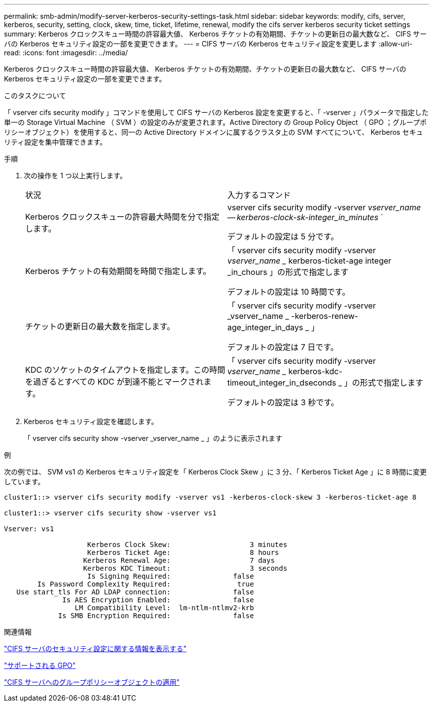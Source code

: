 ---
permalink: smb-admin/modify-server-kerberos-security-settings-task.html 
sidebar: sidebar 
keywords: modify, cifs, server, kerberos, security, setting, clock, skew, time, ticket, lifetime, renewal, modify the cifs server kerberos security ticket settings 
summary: Kerberos クロックスキュー時間の許容最大値、 Kerberos チケットの有効期間、チケットの更新日の最大数など、 CIFS サーバの Kerberos セキュリティ設定の一部を変更できます。 
---
= CIFS サーバの Kerberos セキュリティ設定を変更します
:allow-uri-read: 
:icons: font
:imagesdir: ../media/


[role="lead"]
Kerberos クロックスキュー時間の許容最大値、 Kerberos チケットの有効期間、チケットの更新日の最大数など、 CIFS サーバの Kerberos セキュリティ設定の一部を変更できます。

.このタスクについて
「 vserver cifs security modify 」コマンドを使用して CIFS サーバの Kerberos 設定を変更すると、「 -vserver 」パラメータで指定した単一の Storage Virtual Machine （ SVM ）の設定のみが変更されます。Active Directory の Group Policy Object （ GPO ；グループポリシーオブジェクト）を使用すると、同一の Active Directory ドメインに属するクラスタ上の SVM すべてについて、 Kerberos セキュリティ設定を集中管理できます。

.手順
. 次の操作を 1 つ以上実行します。
+
|===


| 状況 | 入力するコマンド 


 a| 
Kerberos クロックスキューの許容最大時間を分で指定します。
 a| 
vserver cifs security modify -vserver _vserver_name -- kerberos-clock-sk-integer_in_minutes_ `

デフォルトの設定は 5 分です。



 a| 
Kerberos チケットの有効期間を時間で指定します。
 a| 
「 vserver cifs security modify -vserver _vserver_name __ kerberos-ticket-age integer _in_chours 」の形式で指定します

デフォルトの設定は 10 時間です。



 a| 
チケットの更新日の最大数を指定します。
 a| 
「 vserver cifs security modify -vserver _vserver_name _ -kerberos-renew-age_integer_in_days _ 」

デフォルトの設定は 7 日です。



 a| 
KDC のソケットのタイムアウトを指定します。この時間を過ぎるとすべての KDC が到達不能とマークされます。
 a| 
「 vserver cifs security modify -vserver _vserver_name __ kerberos-kdc-timeout_integer_in_dseconds _ 」の形式で指定します

デフォルトの設定は 3 秒です。

|===
. Kerberos セキュリティ設定を確認します。
+
「 vserver cifs security show -vserver _vserver_name _ 」のように表示されます



.例
次の例では、 SVM vs1 の Kerberos セキュリティ設定を「 Kerberos Clock Skew 」に 3 分、「 Kerberos Ticket Age 」に 8 時間に変更しています。

[listing]
----
cluster1::> vserver cifs security modify -vserver vs1 -kerberos-clock-skew 3 -kerberos-ticket-age 8

cluster1::> vserver cifs security show -vserver vs1

Vserver: vs1

                    Kerberos Clock Skew:                   3 minutes
                    Kerberos Ticket Age:                   8 hours
                   Kerberos Renewal Age:                   7 days
                   Kerberos KDC Timeout:                   3 seconds
                    Is Signing Required:               false
        Is Password Complexity Required:                true
   Use start_tls For AD LDAP connection:               false
              Is AES Encryption Enabled:               false
                 LM Compatibility Level:  lm-ntlm-ntlmv2-krb
             Is SMB Encryption Required:               false
----
.関連情報
link:display-server-security-settings-task.html["CIFS サーバのセキュリティ設定に関する情報を表示する"]

link:supported-gpos-concept.html["サポートされる GPO"]

link:applying-group-policy-objects-concept.html["CIFS サーバへのグループポリシーオブジェクトの適用"]

